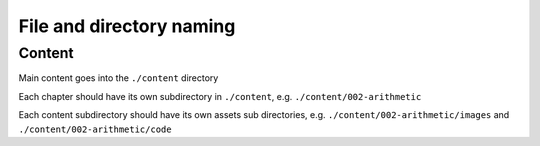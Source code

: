 *************************
File and directory naming
*************************


Content
=======

Main content goes into the ``./content`` directory

Each chapter should have its own subdirectory in ``./content``, e.g. ``./content/002-arithmetic``


Each content subdirectory should have its own assets sub directories, e.g. ``./content/002-arithmetic/images`` and ``./content/002-arithmetic/code``


